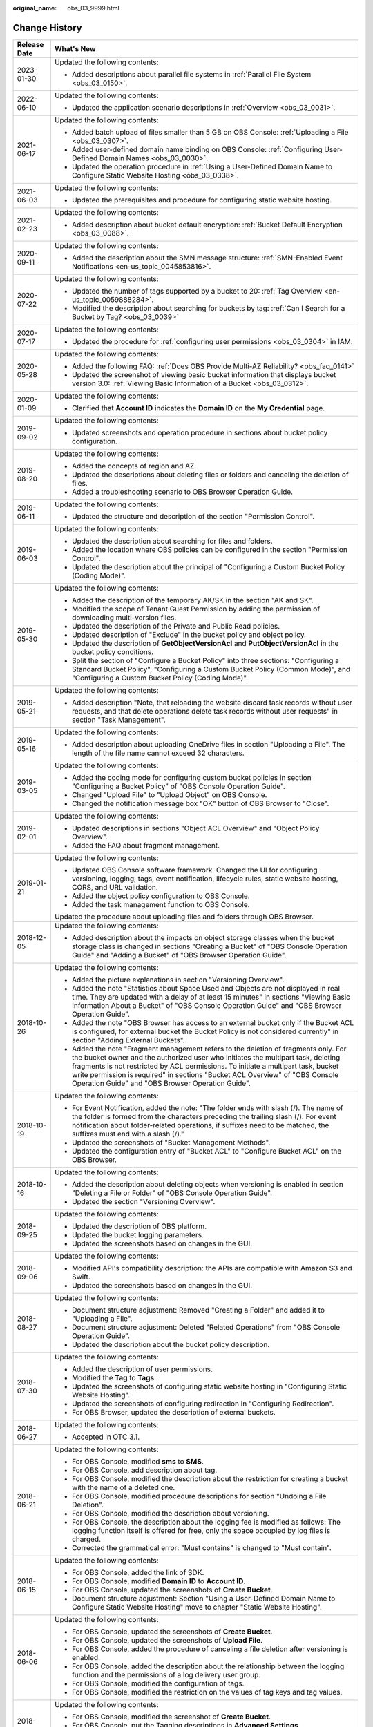 :original_name: obs_03_9999.html

.. _obs_03_9999:

Change History
==============

+-----------------------------------+---------------------------------------------------------------------------------------------------------------------------------------------------------------------------------------------------------------------------------------------------------------------------------------------------------------------------------------------------------------------------------------------------+
| Release Date                      | What's New                                                                                                                                                                                                                                                                                                                                                                                        |
+===================================+===================================================================================================================================================================================================================================================================================================================================================================================================+
| 2023-01-30                        | Updated the following contents:                                                                                                                                                                                                                                                                                                                                                                   |
|                                   |                                                                                                                                                                                                                                                                                                                                                                                                   |
|                                   | -  Added descriptions about parallel file systems in :ref:`Parallel File System <obs_03_0150>`.                                                                                                                                                                                                                                                                                                   |
+-----------------------------------+---------------------------------------------------------------------------------------------------------------------------------------------------------------------------------------------------------------------------------------------------------------------------------------------------------------------------------------------------------------------------------------------------+
| 2022-06-10                        | Updated the following contents:                                                                                                                                                                                                                                                                                                                                                                   |
|                                   |                                                                                                                                                                                                                                                                                                                                                                                                   |
|                                   | -  Updated the application scenario descriptions in :ref:`Overview <obs_03_0031>`.                                                                                                                                                                                                                                                                                                                |
+-----------------------------------+---------------------------------------------------------------------------------------------------------------------------------------------------------------------------------------------------------------------------------------------------------------------------------------------------------------------------------------------------------------------------------------------------+
| 2021-06-17                        | Updated the following contents:                                                                                                                                                                                                                                                                                                                                                                   |
|                                   |                                                                                                                                                                                                                                                                                                                                                                                                   |
|                                   | -  Added batch upload of files smaller than 5 GB on OBS Console: :ref:`Uploading a File <obs_03_0307>`.                                                                                                                                                                                                                                                                                           |
|                                   | -  Added user-defined domain name binding on OBS Console: :ref:`Configuring User-Defined Domain Names <obs_03_0030>`.                                                                                                                                                                                                                                                                             |
|                                   | -  Updated the operation procedure in :ref:`Using a User-Defined Domain Name to Configure Static Website Hosting <obs_03_0338>`.                                                                                                                                                                                                                                                                  |
+-----------------------------------+---------------------------------------------------------------------------------------------------------------------------------------------------------------------------------------------------------------------------------------------------------------------------------------------------------------------------------------------------------------------------------------------------+
| 2021-06-03                        | Updated the following contents:                                                                                                                                                                                                                                                                                                                                                                   |
|                                   |                                                                                                                                                                                                                                                                                                                                                                                                   |
|                                   | -  Updated the prerequisites and procedure for configuring static website hosting.                                                                                                                                                                                                                                                                                                                |
+-----------------------------------+---------------------------------------------------------------------------------------------------------------------------------------------------------------------------------------------------------------------------------------------------------------------------------------------------------------------------------------------------------------------------------------------------+
| 2021-02-23                        | Updated the following contents:                                                                                                                                                                                                                                                                                                                                                                   |
|                                   |                                                                                                                                                                                                                                                                                                                                                                                                   |
|                                   | -  Added description about bucket default encryption: :ref:`Bucket Default Encryption <obs_03_0088>`.                                                                                                                                                                                                                                                                                             |
+-----------------------------------+---------------------------------------------------------------------------------------------------------------------------------------------------------------------------------------------------------------------------------------------------------------------------------------------------------------------------------------------------------------------------------------------------+
| 2020-09-11                        | Updated the following contents:                                                                                                                                                                                                                                                                                                                                                                   |
|                                   |                                                                                                                                                                                                                                                                                                                                                                                                   |
|                                   | -  Added the description about the SMN message structure: :ref:`SMN-Enabled Event Notifications <en-us_topic_0045853816>`.                                                                                                                                                                                                                                                                        |
+-----------------------------------+---------------------------------------------------------------------------------------------------------------------------------------------------------------------------------------------------------------------------------------------------------------------------------------------------------------------------------------------------------------------------------------------------+
| 2020-07-22                        | Updated the following contents:                                                                                                                                                                                                                                                                                                                                                                   |
|                                   |                                                                                                                                                                                                                                                                                                                                                                                                   |
|                                   | -  Updated the number of tags supported by a bucket to 20: :ref:`Tag Overview <en-us_topic_0059888284>`.                                                                                                                                                                                                                                                                                          |
|                                   | -  Modified the description about searching for buckets by tag: :ref:`Can I Search for a Bucket by Tag? <obs_03_0039>`                                                                                                                                                                                                                                                                            |
+-----------------------------------+---------------------------------------------------------------------------------------------------------------------------------------------------------------------------------------------------------------------------------------------------------------------------------------------------------------------------------------------------------------------------------------------------+
| 2020-07-17                        | Updated the following contents:                                                                                                                                                                                                                                                                                                                                                                   |
|                                   |                                                                                                                                                                                                                                                                                                                                                                                                   |
|                                   | -  Updated the procedure for :ref:`configuring user permissions <obs_03_0304>` in IAM.                                                                                                                                                                                                                                                                                                            |
+-----------------------------------+---------------------------------------------------------------------------------------------------------------------------------------------------------------------------------------------------------------------------------------------------------------------------------------------------------------------------------------------------------------------------------------------------+
| 2020-05-28                        | Updated the following contents:                                                                                                                                                                                                                                                                                                                                                                   |
|                                   |                                                                                                                                                                                                                                                                                                                                                                                                   |
|                                   | -  Added the following FAQ: :ref:`Does OBS Provide Multi-AZ Reliability? <obs_faq_0141>`                                                                                                                                                                                                                                                                                                          |
|                                   | -  Updated the screenshot of viewing basic bucket information that displays bucket version 3.0: :ref:`Viewing Basic Information of a Bucket <obs_03_0312>`.                                                                                                                                                                                                                                       |
+-----------------------------------+---------------------------------------------------------------------------------------------------------------------------------------------------------------------------------------------------------------------------------------------------------------------------------------------------------------------------------------------------------------------------------------------------+
| 2020-01-09                        | Updated the following contents:                                                                                                                                                                                                                                                                                                                                                                   |
|                                   |                                                                                                                                                                                                                                                                                                                                                                                                   |
|                                   | -  Clarified that **Account ID** indicates the **Domain ID** on the **My Credential** page.                                                                                                                                                                                                                                                                                                       |
+-----------------------------------+---------------------------------------------------------------------------------------------------------------------------------------------------------------------------------------------------------------------------------------------------------------------------------------------------------------------------------------------------------------------------------------------------+
| 2019-09-02                        | Updated the following contents:                                                                                                                                                                                                                                                                                                                                                                   |
|                                   |                                                                                                                                                                                                                                                                                                                                                                                                   |
|                                   | -  Updated screenshots and operation procedure in sections about bucket policy configuration.                                                                                                                                                                                                                                                                                                     |
+-----------------------------------+---------------------------------------------------------------------------------------------------------------------------------------------------------------------------------------------------------------------------------------------------------------------------------------------------------------------------------------------------------------------------------------------------+
| 2019-08-20                        | Updated the following contents:                                                                                                                                                                                                                                                                                                                                                                   |
|                                   |                                                                                                                                                                                                                                                                                                                                                                                                   |
|                                   | -  Added the concepts of region and AZ.                                                                                                                                                                                                                                                                                                                                                           |
|                                   | -  Updated the descriptions about deleting files or folders and canceling the deletion of files.                                                                                                                                                                                                                                                                                                  |
|                                   | -  Added a troubleshooting scenario to OBS Browser Operation Guide.                                                                                                                                                                                                                                                                                                                               |
+-----------------------------------+---------------------------------------------------------------------------------------------------------------------------------------------------------------------------------------------------------------------------------------------------------------------------------------------------------------------------------------------------------------------------------------------------+
| 2019-06-11                        | Updated the following contents:                                                                                                                                                                                                                                                                                                                                                                   |
|                                   |                                                                                                                                                                                                                                                                                                                                                                                                   |
|                                   | -  Updated the structure and description of the section "Permission Control".                                                                                                                                                                                                                                                                                                                     |
+-----------------------------------+---------------------------------------------------------------------------------------------------------------------------------------------------------------------------------------------------------------------------------------------------------------------------------------------------------------------------------------------------------------------------------------------------+
| 2019-06-03                        | Updated the following contents:                                                                                                                                                                                                                                                                                                                                                                   |
|                                   |                                                                                                                                                                                                                                                                                                                                                                                                   |
|                                   | -  Updated the description about searching for files and folders.                                                                                                                                                                                                                                                                                                                                 |
|                                   | -  Added the location where OBS policies can be configured in the section "Permission Control".                                                                                                                                                                                                                                                                                                   |
|                                   | -  Updated the description about the principal of "Configuring a Custom Bucket Policy (Coding Mode)".                                                                                                                                                                                                                                                                                             |
+-----------------------------------+---------------------------------------------------------------------------------------------------------------------------------------------------------------------------------------------------------------------------------------------------------------------------------------------------------------------------------------------------------------------------------------------------+
| 2019-05-30                        | Updated the following contents:                                                                                                                                                                                                                                                                                                                                                                   |
|                                   |                                                                                                                                                                                                                                                                                                                                                                                                   |
|                                   | -  Added the description of the temporary AK/SK in the section "AK and SK".                                                                                                                                                                                                                                                                                                                       |
|                                   | -  Modified the scope of Tenant Guest Permission by adding the permission of downloading multi-version files.                                                                                                                                                                                                                                                                                     |
|                                   | -  Updated the description of the Private and Public Read policies.                                                                                                                                                                                                                                                                                                                               |
|                                   | -  Updated description of "Exclude" in the bucket policy and object policy.                                                                                                                                                                                                                                                                                                                       |
|                                   | -  Updated the description of **GetObjectVersionAcl** and **PutObjectVersionAcl** in the bucket policy conditions.                                                                                                                                                                                                                                                                                |
|                                   | -  Split the section of "Configure a Bucket Policy" into three sections: "Configuring a Standard Bucket Policy", "Configuring a Custom Bucket Policy (Common Mode)", and "Configuring a Custom Bucket Policy (Coding Mode)".                                                                                                                                                                      |
+-----------------------------------+---------------------------------------------------------------------------------------------------------------------------------------------------------------------------------------------------------------------------------------------------------------------------------------------------------------------------------------------------------------------------------------------------+
| 2019-05-21                        | Updated the following contents:                                                                                                                                                                                                                                                                                                                                                                   |
|                                   |                                                                                                                                                                                                                                                                                                                                                                                                   |
|                                   | -  Added description "Note, that reloading the website discard task records without user requests, and that delete operations delete task records without user requests" in section "Task Management".                                                                                                                                                                                            |
+-----------------------------------+---------------------------------------------------------------------------------------------------------------------------------------------------------------------------------------------------------------------------------------------------------------------------------------------------------------------------------------------------------------------------------------------------+
| 2019-05-16                        | Updated the following contents:                                                                                                                                                                                                                                                                                                                                                                   |
|                                   |                                                                                                                                                                                                                                                                                                                                                                                                   |
|                                   | -  Added description about uploading OneDrive files in section "Uploading a File". The length of the file name cannot exceed 32 characters.                                                                                                                                                                                                                                                       |
+-----------------------------------+---------------------------------------------------------------------------------------------------------------------------------------------------------------------------------------------------------------------------------------------------------------------------------------------------------------------------------------------------------------------------------------------------+
| 2019-03-05                        | Updated the following contents:                                                                                                                                                                                                                                                                                                                                                                   |
|                                   |                                                                                                                                                                                                                                                                                                                                                                                                   |
|                                   | -  Added the coding mode for configuring custom bucket policies in section "Configuring a Bucket Policy" of "OBS Console Operation Guide".                                                                                                                                                                                                                                                        |
|                                   | -  Changed "Upload File" to "Upload Object" on OBS Console.                                                                                                                                                                                                                                                                                                                                       |
|                                   | -  Changed the notification message box "OK" button of OBS Browser to "Close".                                                                                                                                                                                                                                                                                                                    |
+-----------------------------------+---------------------------------------------------------------------------------------------------------------------------------------------------------------------------------------------------------------------------------------------------------------------------------------------------------------------------------------------------------------------------------------------------+
| 2019-02-01                        | Updated the following contents:                                                                                                                                                                                                                                                                                                                                                                   |
|                                   |                                                                                                                                                                                                                                                                                                                                                                                                   |
|                                   | -  Updated descriptions in sections "Object ACL Overview" and "Object Policy Overview".                                                                                                                                                                                                                                                                                                           |
|                                   | -  Added the FAQ about fragment management.                                                                                                                                                                                                                                                                                                                                                       |
+-----------------------------------+---------------------------------------------------------------------------------------------------------------------------------------------------------------------------------------------------------------------------------------------------------------------------------------------------------------------------------------------------------------------------------------------------+
| 2019-01-21                        | Updated the following contents:                                                                                                                                                                                                                                                                                                                                                                   |
|                                   |                                                                                                                                                                                                                                                                                                                                                                                                   |
|                                   | -  Updated OBS Console software framework. Changed the UI for configuring versioning, logging, tags, event notification, lifecycle rules, static website hosting, CORS, and URL validation.                                                                                                                                                                                                       |
|                                   | -  Added the object policy configuration to OBS Console.                                                                                                                                                                                                                                                                                                                                          |
|                                   | -  Added the task management function to OBS Console.                                                                                                                                                                                                                                                                                                                                             |
|                                   |                                                                                                                                                                                                                                                                                                                                                                                                   |
|                                   | Updated the procedure about uploading files and folders through OBS Browser.                                                                                                                                                                                                                                                                                                                      |
+-----------------------------------+---------------------------------------------------------------------------------------------------------------------------------------------------------------------------------------------------------------------------------------------------------------------------------------------------------------------------------------------------------------------------------------------------+
| 2018-12-05                        | Updated the following contents:                                                                                                                                                                                                                                                                                                                                                                   |
|                                   |                                                                                                                                                                                                                                                                                                                                                                                                   |
|                                   | -  Added description about the impacts on object storage classes when the bucket storage class is changed in sections "Creating a Bucket" of "OBS Console Operation Guide" and "Adding a Bucket" of "OBS Browser Operation Guide".                                                                                                                                                                |
+-----------------------------------+---------------------------------------------------------------------------------------------------------------------------------------------------------------------------------------------------------------------------------------------------------------------------------------------------------------------------------------------------------------------------------------------------+
| 2018-10-26                        | Updated the following contents:                                                                                                                                                                                                                                                                                                                                                                   |
|                                   |                                                                                                                                                                                                                                                                                                                                                                                                   |
|                                   | -  Added the picture explanations in section "Versioning Overview".                                                                                                                                                                                                                                                                                                                               |
|                                   | -  Added the note "Statistics about Space Used and Objects are not displayed in real time. They are updated with a delay of at least 15 minutes" in sections "Viewing Basic Information About a Bucket" of "OBS Console Operation Guide" and "OBS Browser Operation Guide".                                                                                                                       |
|                                   | -  Added the note "OBS Browser has access to an external bucket only if the Bucket ACL is configured, for external bucket the Bucket Policy is not considered currently" in section "Adding External Buckets".                                                                                                                                                                                    |
|                                   | -  Added the note "Fragment management refers to the deletion of fragments only. For the bucket owner and the authorized user who initiates the multipart task, deleting fragments is not restricted by ACL permissions. To initiate a multipart task, bucket write permission is required" in sections "Bucket ACL Overview" of "OBS Console Operation Guide" and "OBS Browser Operation Guide". |
+-----------------------------------+---------------------------------------------------------------------------------------------------------------------------------------------------------------------------------------------------------------------------------------------------------------------------------------------------------------------------------------------------------------------------------------------------+
| 2018-10-19                        | Updated the following contents:                                                                                                                                                                                                                                                                                                                                                                   |
|                                   |                                                                                                                                                                                                                                                                                                                                                                                                   |
|                                   | -  For Event Notification, added the note: "The folder ends with slash (/). The name of the folder is formed from the characters preceding the trailing slash (/). For event notification about folder-related operations, if suffixes need to be matched, the suffixes must end with a slash (/)."                                                                                               |
|                                   | -  Updated the screenshots of "Bucket Management Methods".                                                                                                                                                                                                                                                                                                                                        |
|                                   | -  Updated the configuration entry of "Bucket ACL" to "Configure Bucket ACL" on the OBS Browser.                                                                                                                                                                                                                                                                                                  |
+-----------------------------------+---------------------------------------------------------------------------------------------------------------------------------------------------------------------------------------------------------------------------------------------------------------------------------------------------------------------------------------------------------------------------------------------------+
| 2018-10-16                        | Updated the following contents:                                                                                                                                                                                                                                                                                                                                                                   |
|                                   |                                                                                                                                                                                                                                                                                                                                                                                                   |
|                                   | -  Added the description about deleting objects when versioning is enabled in section "Deleting a File or Folder" of "OBS Console Operation Guide".                                                                                                                                                                                                                                               |
|                                   | -  Updated the section "Versioning Overview".                                                                                                                                                                                                                                                                                                                                                     |
+-----------------------------------+---------------------------------------------------------------------------------------------------------------------------------------------------------------------------------------------------------------------------------------------------------------------------------------------------------------------------------------------------------------------------------------------------+
| 2018-09-25                        | Updated the following contents:                                                                                                                                                                                                                                                                                                                                                                   |
|                                   |                                                                                                                                                                                                                                                                                                                                                                                                   |
|                                   | -  Updated the description of OBS platform.                                                                                                                                                                                                                                                                                                                                                       |
|                                   | -  Updated the bucket logging parameters.                                                                                                                                                                                                                                                                                                                                                         |
|                                   | -  Updated the screenshots based on changes in the GUI.                                                                                                                                                                                                                                                                                                                                           |
+-----------------------------------+---------------------------------------------------------------------------------------------------------------------------------------------------------------------------------------------------------------------------------------------------------------------------------------------------------------------------------------------------------------------------------------------------+
| 2018-09-06                        | Updated the following contents:                                                                                                                                                                                                                                                                                                                                                                   |
|                                   |                                                                                                                                                                                                                                                                                                                                                                                                   |
|                                   | -  Modified API's compatibility description: the APIs are compatible with Amazon S3 and Swift.                                                                                                                                                                                                                                                                                                    |
|                                   | -  Updated the screenshots based on changes in the GUI.                                                                                                                                                                                                                                                                                                                                           |
+-----------------------------------+---------------------------------------------------------------------------------------------------------------------------------------------------------------------------------------------------------------------------------------------------------------------------------------------------------------------------------------------------------------------------------------------------+
| 2018-08-27                        | Updated the following contents:                                                                                                                                                                                                                                                                                                                                                                   |
|                                   |                                                                                                                                                                                                                                                                                                                                                                                                   |
|                                   | -  Document structure adjustment: Removed "Creating a Folder" and added it to "Uploading a File".                                                                                                                                                                                                                                                                                                 |
|                                   | -  Document structure adjustment: Deleted "Related Operations" from "OBS Console Operation Guide".                                                                                                                                                                                                                                                                                                |
|                                   | -  Updated the description about the bucket policy description.                                                                                                                                                                                                                                                                                                                                   |
+-----------------------------------+---------------------------------------------------------------------------------------------------------------------------------------------------------------------------------------------------------------------------------------------------------------------------------------------------------------------------------------------------------------------------------------------------+
| 2018-07-30                        | Updated the following contents:                                                                                                                                                                                                                                                                                                                                                                   |
|                                   |                                                                                                                                                                                                                                                                                                                                                                                                   |
|                                   | -  Added the description of user permissions.                                                                                                                                                                                                                                                                                                                                                     |
|                                   | -  Modified the **Tag** to **Tags**.                                                                                                                                                                                                                                                                                                                                                              |
|                                   | -  Updated the screenshots of configuring static website hosting in "Configuring Static Website Hosting".                                                                                                                                                                                                                                                                                         |
|                                   | -  Updated the screenshots of configuring redirection in "Configuring Redirection".                                                                                                                                                                                                                                                                                                               |
|                                   | -  For OBS Browser, updated the description of external buckets.                                                                                                                                                                                                                                                                                                                                  |
+-----------------------------------+---------------------------------------------------------------------------------------------------------------------------------------------------------------------------------------------------------------------------------------------------------------------------------------------------------------------------------------------------------------------------------------------------+
| 2018-06-27                        | Updated the following contents:                                                                                                                                                                                                                                                                                                                                                                   |
|                                   |                                                                                                                                                                                                                                                                                                                                                                                                   |
|                                   | -  Accepted in OTC 3.1.                                                                                                                                                                                                                                                                                                                                                                           |
+-----------------------------------+---------------------------------------------------------------------------------------------------------------------------------------------------------------------------------------------------------------------------------------------------------------------------------------------------------------------------------------------------------------------------------------------------+
| 2018-06-21                        | Updated the following contents:                                                                                                                                                                                                                                                                                                                                                                   |
|                                   |                                                                                                                                                                                                                                                                                                                                                                                                   |
|                                   | -  For OBS Console, modified **sms** to **SMS**.                                                                                                                                                                                                                                                                                                                                                  |
|                                   | -  For OBS Console, add description about tag.                                                                                                                                                                                                                                                                                                                                                    |
|                                   | -  For OBS Console, modified the description about the restriction for creating a bucket with the name of a deleted one.                                                                                                                                                                                                                                                                          |
|                                   | -  For OBS Console, modified procedure descriptions for section "Undoing a File Deletion".                                                                                                                                                                                                                                                                                                        |
|                                   | -  For OBS Console, modified the description about versioning.                                                                                                                                                                                                                                                                                                                                    |
|                                   | -  For OBS Console, the description about the logging fee is modified as follows: The logging function itself is offered for free, only the space occupied by log files is charged.                                                                                                                                                                                                               |
|                                   | -  Corrected the grammatical error: "Must contains" is changed to "Must contain".                                                                                                                                                                                                                                                                                                                 |
+-----------------------------------+---------------------------------------------------------------------------------------------------------------------------------------------------------------------------------------------------------------------------------------------------------------------------------------------------------------------------------------------------------------------------------------------------+
| 2018-06-15                        | Updated the following contents:                                                                                                                                                                                                                                                                                                                                                                   |
|                                   |                                                                                                                                                                                                                                                                                                                                                                                                   |
|                                   | -  For OBS Console, added the link of SDK.                                                                                                                                                                                                                                                                                                                                                        |
|                                   | -  For OBS Console, modified **Domain ID** to **Account ID**.                                                                                                                                                                                                                                                                                                                                     |
|                                   | -  For OBS Console, updated the screenshots of **Create Bucket**.                                                                                                                                                                                                                                                                                                                                 |
|                                   | -  Document structure adjustment: Section "Using a User-Defined Domain Name to Configure Static Website Hosting" move to chapter "Static Website Hosting".                                                                                                                                                                                                                                        |
+-----------------------------------+---------------------------------------------------------------------------------------------------------------------------------------------------------------------------------------------------------------------------------------------------------------------------------------------------------------------------------------------------------------------------------------------------+
| 2018-06-06                        | Updated the following contents:                                                                                                                                                                                                                                                                                                                                                                   |
|                                   |                                                                                                                                                                                                                                                                                                                                                                                                   |
|                                   | -  For OBS Console, updated the screenshots of **Create Bucket**.                                                                                                                                                                                                                                                                                                                                 |
|                                   | -  For OBS Console, updated the screenshots of **Upload File**.                                                                                                                                                                                                                                                                                                                                   |
|                                   | -  For OBS Console, added the procedure of canceling a file deletion after versioning is enabled.                                                                                                                                                                                                                                                                                                 |
|                                   | -  For OBS Console, added the description about the relationship between the logging function and the permissions of a log delivery user group.                                                                                                                                                                                                                                                   |
|                                   | -  For OBS Console, modified the configuration of tags.                                                                                                                                                                                                                                                                                                                                           |
|                                   | -  For OBS Console, modified the restriction on the values of tag keys and tag values.                                                                                                                                                                                                                                                                                                            |
+-----------------------------------+---------------------------------------------------------------------------------------------------------------------------------------------------------------------------------------------------------------------------------------------------------------------------------------------------------------------------------------------------------------------------------------------------+
| 2018-05-29                        | Updated the following contents:                                                                                                                                                                                                                                                                                                                                                                   |
|                                   |                                                                                                                                                                                                                                                                                                                                                                                                   |
|                                   | -  For OBS Console, modified the screenshot of **Create Bucket**.                                                                                                                                                                                                                                                                                                                                 |
|                                   | -  For OBS Console, put the Tagging descriptions in **Advanced Settings**.                                                                                                                                                                                                                                                                                                                        |
|                                   | -  For OBS Console, added the account name for bucket ACL.                                                                                                                                                                                                                                                                                                                                        |
|                                   | -  For OBS Console, added the account name for object ACL.                                                                                                                                                                                                                                                                                                                                        |
+-----------------------------------+---------------------------------------------------------------------------------------------------------------------------------------------------------------------------------------------------------------------------------------------------------------------------------------------------------------------------------------------------------------------------------------------------+
| 2018-05-24                        | Updated the following contents:                                                                                                                                                                                                                                                                                                                                                                   |
|                                   |                                                                                                                                                                                                                                                                                                                                                                                                   |
|                                   | -  For OBS Console, added the example (OBS Browser) of data migration tools.                                                                                                                                                                                                                                                                                                                      |
|                                   | -  For OBS Console, changed "OBS provides a method to simulate folders" to "OBS provides a method to simulate virtual folders".                                                                                                                                                                                                                                                                   |
|                                   | -  For OBS Console, changed "Allows you to receive notification messages of OBS" to "Allows you to receive sms/email from OBS".                                                                                                                                                                                                                                                                   |
|                                   | -  For OBS Console, changed "OBS provides an ultra-large storage space" to "OBS provides a scalable storage space".                                                                                                                                                                                                                                                                               |
|                                   | -  For OBS Console, changed "Before you store data onto OBS" to "Before you store data in OBS".                                                                                                                                                                                                                                                                                                   |
|                                   | -  For OBS Console, changed "domain name" to "account name".                                                                                                                                                                                                                                                                                                                                      |
|                                   | -  For OBS Console, modified the prerequisites for deleting a bucket.                                                                                                                                                                                                                                                                                                                             |
|                                   | -  For OBS Console, modified the context information of fragment management.                                                                                                                                                                                                                                                                                                                      |
|                                   | -  For OBS Console, added the S3cmd link.                                                                                                                                                                                                                                                                                                                                                         |
|                                   | -  For OBS Console, moved the content of troubleshooting in this section to section "Failed to Access an Object Through the URL".                                                                                                                                                                                                                                                                 |
|                                   | -  For OBS Console, added the description about deleting files after versioning is enabled.                                                                                                                                                                                                                                                                                                       |
|                                   | -  For OBS Console, modified the description about canceling the deletion.                                                                                                                                                                                                                                                                                                                        |
|                                   | -  For OBS Console, added a figure to illustrate versioning.                                                                                                                                                                                                                                                                                                                                      |
|                                   | -  For OBS Console, modified the restriction on the values of tag keys and tag values.                                                                                                                                                                                                                                                                                                            |
|                                   | -  For OBS Console, changed "Oobject" to "Object".                                                                                                                                                                                                                                                                                                                                                |
|                                   | -  For OBS Console, modified the description of Step 5 of Configuring URL Validation.                                                                                                                                                                                                                                                                                                             |
|                                   | -  For OBS Console, modified the content to clarify that the metadata of a cold object cannot be configured.                                                                                                                                                                                                                                                                                      |
|                                   | -  For OBS Console, added the description "This function is offered for free."                                                                                                                                                                                                                                                                                                                    |
|                                   | -  For OBS Console, changed "Objects of the Historical Version" to "Objects which are **Historical Version**".                                                                                                                                                                                                                                                                                    |
|                                   | -  For OBS Console, added the explanations for **Latest Version** and **Historical Version**.                                                                                                                                                                                                                                                                                                     |
+-----------------------------------+---------------------------------------------------------------------------------------------------------------------------------------------------------------------------------------------------------------------------------------------------------------------------------------------------------------------------------------------------------------------------------------------------+
| 2018-05-15                        | Updated the following contents:                                                                                                                                                                                                                                                                                                                                                                   |
|                                   |                                                                                                                                                                                                                                                                                                                                                                                                   |
|                                   | -  For OBS Console, modified the description of Step 3 in section "Configuring Static Website Hosting".                                                                                                                                                                                                                                                                                           |
|                                   | -  For OBS Console, added a step about the configuration of public read permission.                                                                                                                                                                                                                                                                                                               |
|                                   | -  For OBS Browser, deleted the language "By default, after user A has added a bucket of user B and uploaded an object to the bucket, user B cannot download the object."                                                                                                                                                                                                                         |
+-----------------------------------+---------------------------------------------------------------------------------------------------------------------------------------------------------------------------------------------------------------------------------------------------------------------------------------------------------------------------------------------------------------------------------------------------+
| 2018-04-30                        | Updated the following contents:                                                                                                                                                                                                                                                                                                                                                                   |
|                                   |                                                                                                                                                                                                                                                                                                                                                                                                   |
|                                   | -  For OBS Browser, added certificate verification function.                                                                                                                                                                                                                                                                                                                                      |
|                                   | -  For OBS Console, updated the description and screenshots about the bucket and object ACL.                                                                                                                                                                                                                                                                                                      |
|                                   | -  For OBS Console, updated the description about the redirection.                                                                                                                                                                                                                                                                                                                                |
+-----------------------------------+---------------------------------------------------------------------------------------------------------------------------------------------------------------------------------------------------------------------------------------------------------------------------------------------------------------------------------------------------------------------------------------------------+
| 2018-03-28                        | Updated the following contents:                                                                                                                                                                                                                                                                                                                                                                   |
|                                   |                                                                                                                                                                                                                                                                                                                                                                                                   |
|                                   | -  For OBS Console, changed the location of **Price Calculator**.                                                                                                                                                                                                                                                                                                                                 |
|                                   | -  For OBS Browser, removed the restrictions on mounting Cold buckets.                                                                                                                                                                                                                                                                                                                            |
|                                   | -  Optimized the naming rules of the tag value.                                                                                                                                                                                                                                                                                                                                                   |
|                                   | -  In a Cold bucket, cannot set object metadata for objects.                                                                                                                                                                                                                                                                                                                                      |
+-----------------------------------+---------------------------------------------------------------------------------------------------------------------------------------------------------------------------------------------------------------------------------------------------------------------------------------------------------------------------------------------------------------------------------------------------+
| 2018-03-02                        | Updated the following contents:                                                                                                                                                                                                                                                                                                                                                                   |
|                                   |                                                                                                                                                                                                                                                                                                                                                                                                   |
|                                   | -  For OBS Console, modified the method for configuring advanced settings when creating buckets.                                                                                                                                                                                                                                                                                                  |
|                                   | -  Added the restriction on the blacklist and whitelist length.                                                                                                                                                                                                                                                                                                                                   |
|                                   | -  Added the restriction on lifecycle prefixes.                                                                                                                                                                                                                                                                                                                                                   |
+-----------------------------------+---------------------------------------------------------------------------------------------------------------------------------------------------------------------------------------------------------------------------------------------------------------------------------------------------------------------------------------------------------------------------------------------------+
| 2018-02-15                        | Updated the following contents:                                                                                                                                                                                                                                                                                                                                                                   |
|                                   |                                                                                                                                                                                                                                                                                                                                                                                                   |
|                                   | -  In the object list, changed "transition" to "change" for changing an object from one storage class to another.                                                                                                                                                                                                                                                                                 |
|                                   | -  Changed "historical versions" to "**Historical Version**".                                                                                                                                                                                                                                                                                                                                     |
|                                   | -  Added a supplementary explanation to the definition of "transition".                                                                                                                                                                                                                                                                                                                           |
+-----------------------------------+---------------------------------------------------------------------------------------------------------------------------------------------------------------------------------------------------------------------------------------------------------------------------------------------------------------------------------------------------------------------------------------------------+
| 2018-02-12                        | Updated the following contents:                                                                                                                                                                                                                                                                                                                                                                   |
|                                   |                                                                                                                                                                                                                                                                                                                                                                                                   |
|                                   | -  Updated the descriptions about versioning.                                                                                                                                                                                                                                                                                                                                                     |
|                                   | -  Added the differences between changing storage classes in the object list and transitioning storage classes through the lifecycle rule.                                                                                                                                                                                                                                                        |
|                                   | -  Added the descriptions about limitations on transitioning Cold objects through the lifecycle rule.                                                                                                                                                                                                                                                                                             |
|                                   | -  Updated some screenshots.                                                                                                                                                                                                                                                                                                                                                                      |
|                                   | -  Added descriptions about metadata.                                                                                                                                                                                                                                                                                                                                                             |
|                                   | -  Added the function of unmounting external buckets to OBS Browser.                                                                                                                                                                                                                                                                                                                              |
+-----------------------------------+---------------------------------------------------------------------------------------------------------------------------------------------------------------------------------------------------------------------------------------------------------------------------------------------------------------------------------------------------------------------------------------------------+
| 2018-02-02                        | Updated the following contents:                                                                                                                                                                                                                                                                                                                                                                   |
|                                   |                                                                                                                                                                                                                                                                                                                                                                                                   |
|                                   | -  Accepted in OTC 3.0.                                                                                                                                                                                                                                                                                                                                                                           |
+-----------------------------------+---------------------------------------------------------------------------------------------------------------------------------------------------------------------------------------------------------------------------------------------------------------------------------------------------------------------------------------------------------------------------------------------------+
| 2018-01-24                        | Updated the following contents:                                                                                                                                                                                                                                                                                                                                                                   |
|                                   |                                                                                                                                                                                                                                                                                                                                                                                                   |
|                                   | -  Modified a few descriptions about the ACL.                                                                                                                                                                                                                                                                                                                                                     |
|                                   | -  Replaced a screenshot in the "Configuring a Lifecycle Rule" section.                                                                                                                                                                                                                                                                                                                           |
+-----------------------------------+---------------------------------------------------------------------------------------------------------------------------------------------------------------------------------------------------------------------------------------------------------------------------------------------------------------------------------------------------------------------------------------------------+
| 2018-01-22                        | Updated the following contents:                                                                                                                                                                                                                                                                                                                                                                   |
|                                   |                                                                                                                                                                                                                                                                                                                                                                                                   |
|                                   | -  Modified a few descriptions about the uploading a file.                                                                                                                                                                                                                                                                                                                                        |
|                                   | -  Replaced a screenshot in the "Deleting a Bucket" section.                                                                                                                                                                                                                                                                                                                                      |
|                                   | -  Added the restriction on the file name length limit.                                                                                                                                                                                                                                                                                                                                           |
|                                   | -  Optimized descriptions about Registered User, Log Delivery User, ACL Read, and ACL Write.                                                                                                                                                                                                                                                                                                      |
|                                   | -  Modified step 7 and step 8 in the section "An Example of Setting an Anonymous User 's Permissions to an Object".                                                                                                                                                                                                                                                                               |
|                                   | -  Added the step about KMS encryption to the sections of "Uploading a File" and "Creating an Object of a Storage Class".                                                                                                                                                                                                                                                                         |
+-----------------------------------+---------------------------------------------------------------------------------------------------------------------------------------------------------------------------------------------------------------------------------------------------------------------------------------------------------------------------------------------------------------------------------------------------+
| 2018-01-17                        | Updated the following contents:                                                                                                                                                                                                                                                                                                                                                                   |
|                                   |                                                                                                                                                                                                                                                                                                                                                                                                   |
|                                   | -  Updated the description about the ACL.                                                                                                                                                                                                                                                                                                                                                         |
|                                   | -  Added the section of "Accessing OBS with Domain Names".                                                                                                                                                                                                                                                                                                                                        |
|                                   | -  Updated the screenshots based on changes in the GUI.                                                                                                                                                                                                                                                                                                                                           |
|                                   | -  Added the enabling and disabling functions to the lifecycle rule.                                                                                                                                                                                                                                                                                                                              |
+-----------------------------------+---------------------------------------------------------------------------------------------------------------------------------------------------------------------------------------------------------------------------------------------------------------------------------------------------------------------------------------------------------------------------------------------------+
| 2017-12-30                        | Updated the following contents:                                                                                                                                                                                                                                                                                                                                                                   |
|                                   |                                                                                                                                                                                                                                                                                                                                                                                                   |
|                                   | -  Added object storage classes.                                                                                                                                                                                                                                                                                                                                                                  |
|                                   | -  Added the functions of changing bucket and object storage classes.                                                                                                                                                                                                                                                                                                                             |
|                                   | -  Added description about federated users in the section of "Configuring a Bucket Policy".                                                                                                                                                                                                                                                                                                       |
|                                   | -  Added the description about OBS Bucket Viewer permissions to the homepage of Permission Description, and in the section of "User Permissions", replaced the permission description table with a link to Permissions.                                                                                                                                                                           |
+-----------------------------------+---------------------------------------------------------------------------------------------------------------------------------------------------------------------------------------------------------------------------------------------------------------------------------------------------------------------------------------------------------------------------------------------------+
| 2017-12-11                        | Updated the following contents:                                                                                                                                                                                                                                                                                                                                                                   |
|                                   |                                                                                                                                                                                                                                                                                                                                                                                                   |
|                                   | -  Added the function of one-click bucket policy setting for a new bucket.                                                                                                                                                                                                                                                                                                                        |
|                                   | -  Updated the screenshots based on changes in the GUI.                                                                                                                                                                                                                                                                                                                                           |
|                                   | -  Adjusted the document content structure.                                                                                                                                                                                                                                                                                                                                                       |
+-----------------------------------+---------------------------------------------------------------------------------------------------------------------------------------------------------------------------------------------------------------------------------------------------------------------------------------------------------------------------------------------------------------------------------------------------+
| 2017-11-03                        | Updated the following contents:                                                                                                                                                                                                                                                                                                                                                                   |
|                                   |                                                                                                                                                                                                                                                                                                                                                                                                   |
|                                   | -  Added the table of "Permission description" to the section of "User Permissions".                                                                                                                                                                                                                                                                                                              |
|                                   | -  Updated the bucket naming rule.                                                                                                                                                                                                                                                                                                                                                                |
|                                   | -  Added the method of obtaining the AK and SK to the screenshot of adding an account.                                                                                                                                                                                                                                                                                                            |
|                                   | -  Added the section of "Time Difference Is Longer Than 15 Minutes Between the Client and the Server".                                                                                                                                                                                                                                                                                            |
+-----------------------------------+---------------------------------------------------------------------------------------------------------------------------------------------------------------------------------------------------------------------------------------------------------------------------------------------------------------------------------------------------------------------------------------------------+
| 2017-10-16                        | Updated the following contents:                                                                                                                                                                                                                                                                                                                                                                   |
|                                   |                                                                                                                                                                                                                                                                                                                                                                                                   |
|                                   | -  Optimized the editing and deleting operations for tags and events.                                                                                                                                                                                                                                                                                                                             |
+-----------------------------------+---------------------------------------------------------------------------------------------------------------------------------------------------------------------------------------------------------------------------------------------------------------------------------------------------------------------------------------------------------------------------------------------------+
| 2017-09-29                        | Updated the following contents:                                                                                                                                                                                                                                                                                                                                                                   |
|                                   |                                                                                                                                                                                                                                                                                                                                                                                                   |
|                                   | -  Optimized Step 6 and Step 7 in section "Using a User-Defined Domain Name to Configure a Static Website".                                                                                                                                                                                                                                                                                       |
+-----------------------------------+---------------------------------------------------------------------------------------------------------------------------------------------------------------------------------------------------------------------------------------------------------------------------------------------------------------------------------------------------------------------------------------------------+
| 2017-08-30                        | Updated the following contents:                                                                                                                                                                                                                                                                                                                                                                   |
|                                   |                                                                                                                                                                                                                                                                                                                                                                                                   |
|                                   | -  Replaced the screenshots that are vague.                                                                                                                                                                                                                                                                                                                                                       |
|                                   | -  Updated the screenshot of the **Add Tag** dialog box by adding the **View Predefined Tag** link.                                                                                                                                                                                                                                                                                               |
|                                   | -  Deleted the figure of "Editing or deleting an event" in section "Configuring an Event".                                                                                                                                                                                                                                                                                                        |
+-----------------------------------+---------------------------------------------------------------------------------------------------------------------------------------------------------------------------------------------------------------------------------------------------------------------------------------------------------------------------------------------------------------------------------------------------+
| 2017-08-15                        | Updated the following contents:                                                                                                                                                                                                                                                                                                                                                                   |
|                                   |                                                                                                                                                                                                                                                                                                                                                                                                   |
|                                   | -  Changed the section sequence of "Configuring a Tag" and "Configuring an Event".                                                                                                                                                                                                                                                                                                                |
|                                   | -  Add error codes about Tag.                                                                                                                                                                                                                                                                                                                                                                     |
+-----------------------------------+---------------------------------------------------------------------------------------------------------------------------------------------------------------------------------------------------------------------------------------------------------------------------------------------------------------------------------------------------------------------------------------------------+
| 2017-08-10                        | Updated the following contents:                                                                                                                                                                                                                                                                                                                                                                   |
|                                   |                                                                                                                                                                                                                                                                                                                                                                                                   |
|                                   | -  Deleted the description of concurrency at the end of section "Configuring a Tag".                                                                                                                                                                                                                                                                                                              |
|                                   | -  Added concepts related to projects.                                                                                                                                                                                                                                                                                                                                                            |
|                                   | -  Refined some language expressions.                                                                                                                                                                                                                                                                                                                                                             |
+-----------------------------------+---------------------------------------------------------------------------------------------------------------------------------------------------------------------------------------------------------------------------------------------------------------------------------------------------------------------------------------------------------------------------------------------------+
| 2017-07-29                        | Updated the following contents:                                                                                                                                                                                                                                                                                                                                                                   |
|                                   |                                                                                                                                                                                                                                                                                                                                                                                                   |
|                                   | -  Added the tagging function to OBS Console.                                                                                                                                                                                                                                                                                                                                                     |
|                                   | -  Supported selection of SMN topics for events on a per project basis.                                                                                                                                                                                                                                                                                                                           |
+-----------------------------------+---------------------------------------------------------------------------------------------------------------------------------------------------------------------------------------------------------------------------------------------------------------------------------------------------------------------------------------------------------------------------------------------------+
| 2017-06-30                        | Updated the following contents:                                                                                                                                                                                                                                                                                                                                                                   |
|                                   |                                                                                                                                                                                                                                                                                                                                                                                                   |
|                                   | -  Added the function of specifying a user by domain name to set the ACL on OBS Console and updated related descriptions and screenshots in this document.                                                                                                                                                                                                                                        |
+-----------------------------------+---------------------------------------------------------------------------------------------------------------------------------------------------------------------------------------------------------------------------------------------------------------------------------------------------------------------------------------------------------------------------------------------------+
| 2017-05-26                        | Updated the following contents:                                                                                                                                                                                                                                                                                                                                                                   |
|                                   |                                                                                                                                                                                                                                                                                                                                                                                                   |
|                                   | -  Changed **Add Rule** to **Add CORS Rule** as the title of the dialog box on OBS Console and updates related screenshots in this document.                                                                                                                                                                                                                                                      |
|                                   | -  Changed **Add Rule** to **Add Lifecycle Rule** as the title of the dialog box on OBS Console and updates related screenshots in this document.                                                                                                                                                                                                                                                 |
|                                   | -  Added hyperlinks of sections in the *Domain Name Service User Guide*.                                                                                                                                                                                                                                                                                                                          |
|                                   | -  Added the descriptions of OBS Warm and OBS Cold.                                                                                                                                                                                                                                                                                                                                               |
+-----------------------------------+---------------------------------------------------------------------------------------------------------------------------------------------------------------------------------------------------------------------------------------------------------------------------------------------------------------------------------------------------------------------------------------------------+
| 2017-05-05                        | Updated the following contents:                                                                                                                                                                                                                                                                                                                                                                   |
|                                   |                                                                                                                                                                                                                                                                                                                                                                                                   |
|                                   | -  Added the function of setting the number of tasks displayed on each page in the Completed task list on OBS Browser, and updated related descriptions in this document.                                                                                                                                                                                                                         |
|                                   | -  Added suggestions on configuring a dedicated mailbox to receive event notifications.                                                                                                                                                                                                                                                                                                           |
+-----------------------------------+---------------------------------------------------------------------------------------------------------------------------------------------------------------------------------------------------------------------------------------------------------------------------------------------------------------------------------------------------------------------------------------------------+
| 2017-04-28                        | Updated the following contents:                                                                                                                                                                                                                                                                                                                                                                   |
|                                   |                                                                                                                                                                                                                                                                                                                                                                                                   |
|                                   | -  Optimized the event notifications of OBS Console and updated descriptions and screenshots in this document.                                                                                                                                                                                                                                                                                    |
|                                   | -  Added application instances of OBS Console.                                                                                                                                                                                                                                                                                                                                                    |
|                                   | -  Relaxed the 90-day restriction on fragment management and updated related descriptions in this document.                                                                                                                                                                                                                                                                                       |
|                                   | -  Added the task quantities in the lower right corner of the task list on OBS Browser and updated related descriptions.                                                                                                                                                                                                                                                                          |
|                                   | -  Changed the GUI design of the **Network** tab page in the **System Configuration** dialog box on OBS Browser and updated related descriptions in this document.                                                                                                                                                                                                                                |
|                                   | -  Added the function of clearing the first 100,000 items of tasks that are created earlier if the number of displayed items exceeds 200,000 in the **Completed** task list on OBS Browser, and updated related descriptions in this document.                                                                                                                                                    |
+-----------------------------------+---------------------------------------------------------------------------------------------------------------------------------------------------------------------------------------------------------------------------------------------------------------------------------------------------------------------------------------------------------------------------------------------------+
| 2017-04-24                        | Updated the following contents:                                                                                                                                                                                                                                                                                                                                                                   |
|                                   |                                                                                                                                                                                                                                                                                                                                                                                                   |
|                                   | -  Modified the GUI design of the **Add Event Notification Policy** dialog box on OBS Console and updated related screenshots and descriptions in this document.                                                                                                                                                                                                                                  |
|                                   |                                                                                                                                                                                                                                                                                                                                                                                                   |
|                                   | .. note::                                                                                                                                                                                                                                                                                                                                                                                         |
|                                   |                                                                                                                                                                                                                                                                                                                                                                                                   |
|                                   |    Issue 1748 (to change the format and content of notification messages and to supplement descriptions in this document) requires changing software and the document. Currently, software is being changed. Therefore, issue 1748 remains unresolved in this version.                                                                                                                            |
+-----------------------------------+---------------------------------------------------------------------------------------------------------------------------------------------------------------------------------------------------------------------------------------------------------------------------------------------------------------------------------------------------------------------------------------------------+
| 2017-04-18                        | Updated the following contents:                                                                                                                                                                                                                                                                                                                                                                   |
|                                   |                                                                                                                                                                                                                                                                                                                                                                                                   |
|                                   | -  Revised the descriptions of event notification.                                                                                                                                                                                                                                                                                                                                                |
|                                   |                                                                                                                                                                                                                                                                                                                                                                                                   |
|                                   | .. note::                                                                                                                                                                                                                                                                                                                                                                                         |
|                                   |                                                                                                                                                                                                                                                                                                                                                                                                   |
|                                   |    Issue 1748 (to change the format and content of notification messages and to supplement descriptions in this document) requires changing software and the document. Currently, software is being changed. Therefore, issue 1748 remains unresolved in this version.                                                                                                                            |
+-----------------------------------+---------------------------------------------------------------------------------------------------------------------------------------------------------------------------------------------------------------------------------------------------------------------------------------------------------------------------------------------------------------------------------------------------+
| 2017-04-10                        | Updated the following contents:                                                                                                                                                                                                                                                                                                                                                                   |
|                                   |                                                                                                                                                                                                                                                                                                                                                                                                   |
|                                   | -  Enumerated and provided captions for all figures.                                                                                                                                                                                                                                                                                                                                              |
|                                   | -  Modified the descriptions of storage classes.                                                                                                                                                                                                                                                                                                                                                  |
|                                   | -  Changed data archive to data archiving in related chapters.                                                                                                                                                                                                                                                                                                                                    |
|                                   | -  Added the descriptions of operations that are not supported by Cold buckets.                                                                                                                                                                                                                                                                                                                   |
|                                   | -  Modified the descriptions of restoration speeds.                                                                                                                                                                                                                                                                                                                                               |
|                                   | -  Modified the descriptions of the restrictions on the data amount and number of objects or files stored on OBS.                                                                                                                                                                                                                                                                                 |
|                                   | -  Added the requirements of static website hosting and CORS on storage classes.                                                                                                                                                                                                                                                                                                                  |
+-----------------------------------+---------------------------------------------------------------------------------------------------------------------------------------------------------------------------------------------------------------------------------------------------------------------------------------------------------------------------------------------------------------------------------------------------+
| 2017-04-07                        | Updated the following contents:                                                                                                                                                                                                                                                                                                                                                                   |
|                                   |                                                                                                                                                                                                                                                                                                                                                                                                   |
|                                   | -  Changed the sequence of the **Bucket Name** and **Name** columns on the task management page on OBS Browser and updated related screenshots in this document.                                                                                                                                                                                                                                  |
+-----------------------------------+---------------------------------------------------------------------------------------------------------------------------------------------------------------------------------------------------------------------------------------------------------------------------------------------------------------------------------------------------------------------------------------------------+
| 2017-04-01                        | Updated the following contents:                                                                                                                                                                                                                                                                                                                                                                   |
|                                   |                                                                                                                                                                                                                                                                                                                                                                                                   |
|                                   | -  Adjusted the organization of FAQ.                                                                                                                                                                                                                                                                                                                                                              |
|                                   | -  Changed descriptions on the GUI of OBS Console and updated related screenshots and descriptions in the document.                                                                                                                                                                                                                                                                               |
|                                   | -  Added example configurations of a bucket policy and adjusted the format of the example configurations.                                                                                                                                                                                                                                                                                         |
|                                   | -  Described how to troubleshoot anomalies of accessing an object using the object URL on OBS Console.                                                                                                                                                                                                                                                                                            |
|                                   | -  Added the hyperlink of the *Object Storage Service API Reference*.                                                                                                                                                                                                                                                                                                                             |
+-----------------------------------+---------------------------------------------------------------------------------------------------------------------------------------------------------------------------------------------------------------------------------------------------------------------------------------------------------------------------------------------------------------------------------------------------+
| 2017-03-23                        | Updated the following contents:                                                                                                                                                                                                                                                                                                                                                                   |
|                                   |                                                                                                                                                                                                                                                                                                                                                                                                   |
|                                   | -  Added the descriptions of OBS Warm and OBS Cold.                                                                                                                                                                                                                                                                                                                                               |
|                                   | -  Changed the GUI design of task management on OBS Browser and updated related screenshots and descriptions.                                                                                                                                                                                                                                                                                     |
+-----------------------------------+---------------------------------------------------------------------------------------------------------------------------------------------------------------------------------------------------------------------------------------------------------------------------------------------------------------------------------------------------------------------------------------------------+
| 2017-02-28                        | Updated the following contents:                                                                                                                                                                                                                                                                                                                                                                   |
|                                   |                                                                                                                                                                                                                                                                                                                                                                                                   |
|                                   | -  Modified descriptions in the left navigation pane on OBS Console and updated them in the document.                                                                                                                                                                                                                                                                                             |
|                                   | -  Added descriptions and a link to the related document in the login dialog box on OBS Browser. The document provides instructions on how to enter login information.                                                                                                                                                                                                                            |
|                                   | -  Adjusted the sequence of the bucket owner to the top in the **Configure Permission** dialog box on OBS Browser.                                                                                                                                                                                                                                                                                |
|                                   | -  Modified **All** to **All statuses** in the task management dialog box on OBS Browser and updated related descriptions in the document.                                                                                                                                                                                                                                                        |
+-----------------------------------+---------------------------------------------------------------------------------------------------------------------------------------------------------------------------------------------------------------------------------------------------------------------------------------------------------------------------------------------------------------------------------------------------+
| 2017-02-22                        | Updated the following contents:                                                                                                                                                                                                                                                                                                                                                                   |
|                                   |                                                                                                                                                                                                                                                                                                                                                                                                   |
|                                   | -  Added the event feature on OBS Console.                                                                                                                                                                                                                                                                                                                                                        |
|                                   | -  Added the object metadata feature on OBS Console.                                                                                                                                                                                                                                                                                                                                              |
+-----------------------------------+---------------------------------------------------------------------------------------------------------------------------------------------------------------------------------------------------------------------------------------------------------------------------------------------------------------------------------------------------------------------------------------------------+
| 2017-02-03                        | Updated the following contents:                                                                                                                                                                                                                                                                                                                                                                   |
|                                   |                                                                                                                                                                                                                                                                                                                                                                                                   |
|                                   | -  Changed the maximum value of **Object Count on Each Page** that can be configured in the **System Configuration** dialog box on OBS Browser.                                                                                                                                                                                                                                                   |
+-----------------------------------+---------------------------------------------------------------------------------------------------------------------------------------------------------------------------------------------------------------------------------------------------------------------------------------------------------------------------------------------------------------------------------------------------+
| 2017-01-25                        | Updated the following contents:                                                                                                                                                                                                                                                                                                                                                                   |
|                                   |                                                                                                                                                                                                                                                                                                                                                                                                   |
|                                   | -  Added parameter descriptions of the example bucket policies in sections that provide bucket policy descriptions.                                                                                                                                                                                                                                                                               |
|                                   | -  Added descriptions of right-clicks on OBS Browser.                                                                                                                                                                                                                                                                                                                                             |
|                                   | -  Added descriptions about how to configure the number of objects displayed in the object list and the number of tasks displayed in the task list.                                                                                                                                                                                                                                               |
+-----------------------------------+---------------------------------------------------------------------------------------------------------------------------------------------------------------------------------------------------------------------------------------------------------------------------------------------------------------------------------------------------------------------------------------------------+
| 2017-01-24                        | Updated the following contents:                                                                                                                                                                                                                                                                                                                                                                   |
|                                   |                                                                                                                                                                                                                                                                                                                                                                                                   |
|                                   | -  Added an example in **Prerequisites** of section **Adding External Buckets** to explain how to set ACL permissions for external buckets, and provided the link to section **Setting ACL Permissions for Buckets**.                                                                                                                                                                             |
|                                   | -  Changed deletion task descriptions in section **Deleting a File or Folder**.                                                                                                                                                                                                                                                                                                                   |
+-----------------------------------+---------------------------------------------------------------------------------------------------------------------------------------------------------------------------------------------------------------------------------------------------------------------------------------------------------------------------------------------------------------------------------------------------+
| 2017-01-17                        | Updated the following contents:                                                                                                                                                                                                                                                                                                                                                                   |
|                                   |                                                                                                                                                                                                                                                                                                                                                                                                   |
|                                   | -  Changed the descriptions of OBS Browser installation because OBS Browser can be started immediately after its software package is decompressed.                                                                                                                                                                                                                                                |
+-----------------------------------+---------------------------------------------------------------------------------------------------------------------------------------------------------------------------------------------------------------------------------------------------------------------------------------------------------------------------------------------------------------------------------------------------+
| 2017-01-14                        | Updated the following contents:                                                                                                                                                                                                                                                                                                                                                                   |
|                                   |                                                                                                                                                                                                                                                                                                                                                                                                   |
|                                   | -  Changed screenshots and descriptions related to the software's GUI and GUI entries that have been adjusted and revised.                                                                                                                                                                                                                                                                        |
|                                   | -  Added that **Region** is configurable on OBS Browser in section **Creating a Bucket**.                                                                                                                                                                                                                                                                                                         |
+-----------------------------------+---------------------------------------------------------------------------------------------------------------------------------------------------------------------------------------------------------------------------------------------------------------------------------------------------------------------------------------------------------------------------------------------------+
| 2016-12-30                        | Updated the following contents:                                                                                                                                                                                                                                                                                                                                                                   |
|                                   |                                                                                                                                                                                                                                                                                                                                                                                                   |
|                                   | -  Optimized server-side encryption and supported the function to view object encryption details in the object detail list.                                                                                                                                                                                                                                                                       |
|                                   | -  Changed screenshots and descriptions related to the software's GUI and GUI entries that have been adjusted and revised.                                                                                                                                                                                                                                                                        |
+-----------------------------------+---------------------------------------------------------------------------------------------------------------------------------------------------------------------------------------------------------------------------------------------------------------------------------------------------------------------------------------------------------------------------------------------------+
| 2016-12-20                        | Updated the following contents:                                                                                                                                                                                                                                                                                                                                                                   |
|                                   |                                                                                                                                                                                                                                                                                                                                                                                                   |
|                                   | -  Changed the figures for logging in to OBS Browser. The new screenshots include the port information in the example value of Server Address.                                                                                                                                                                                                                                                    |
+-----------------------------------+---------------------------------------------------------------------------------------------------------------------------------------------------------------------------------------------------------------------------------------------------------------------------------------------------------------------------------------------------------------------------------------------------+
| 2016-10-19                        | Updated the following contents:                                                                                                                                                                                                                                                                                                                                                                   |
|                                   |                                                                                                                                                                                                                                                                                                                                                                                                   |
|                                   | -  Provided information about common OBS error codes.                                                                                                                                                                                                                                                                                                                                             |
+-----------------------------------+---------------------------------------------------------------------------------------------------------------------------------------------------------------------------------------------------------------------------------------------------------------------------------------------------------------------------------------------------------------------------------------------------+
| 2016-10-14                        | Updated the following contents:                                                                                                                                                                                                                                                                                                                                                                   |
|                                   |                                                                                                                                                                                                                                                                                                                                                                                                   |
|                                   | -  Explained the **Service Unavailable** error information in the notice.                                                                                                                                                                                                                                                                                                                         |
+-----------------------------------+---------------------------------------------------------------------------------------------------------------------------------------------------------------------------------------------------------------------------------------------------------------------------------------------------------------------------------------------------------------------------------------------------+
| 2016-10-09                        | Updated the following contents:                                                                                                                                                                                                                                                                                                                                                                   |
|                                   |                                                                                                                                                                                                                                                                                                                                                                                                   |
|                                   | -  Changed **Buckets Manage** to **Manage Bucket** on the home page of OBS Browser, and updated related screenshots as well as description in this document.                                                                                                                                                                                                                                      |
|                                   | -  Changed **Tasks Manage** to **Manage Task** on the home page of OBS Browser, and updated related screenshots as well as description in this document.                                                                                                                                                                                                                                          |
|                                   | -  Changed **Account Manage** to **Manage Account** on the account management page, and updated related screenshots as well as description in this document.                                                                                                                                                                                                                                      |
|                                   | -  Changed **Access Key** to **Access Key ID** and **Security Key** to **Secret Access Key** on the account management page, and updated related screenshots as well as description in this document.                                                                                                                                                                                             |
|                                   | -  Changed the OBS logo to the OTC logo at the upper left corner on the home page of OBS Browser, and updated related screenshots in this document.                                                                                                                                                                                                                                               |
|                                   | -  Added **About OBS Browser** on the home page of OBS Browser, and updated related screenshots as well as description in this document.                                                                                                                                                                                                                                                          |
|                                   | -  Deleted the **Refresh** button from **More** on the home page of OBS Browser, and updated related screenshots in this document.                                                                                                                                                                                                                                                                |
|                                   | -  Changed the setting that region information needs to be manually entered to that region information is displayed by default on the bucket creation page of OBS Browser, and updated related screenshots as well as description in this document.                                                                                                                                               |
|                                   | -  Added PC specifications required by OBS Browser in section "OBS Browser Overview."                                                                                                                                                                                                                                                                                                             |
|                                   | -  Added an FAQ about the blue or black screen of death issue of OBS Browser in section "Troubleshooting."                                                                                                                                                                                                                                                                                        |
|                                   | -  Changed the setting that region information needs to be manually entered to that region information is displayed by default on the bucket creation page of OBS Console, and updated related screenshots as well as description in this document.                                                                                                                                               |
|                                   | -  Deleted the **Key Setting** page and the parameter description in **Detail** of encrypted objects when objects are uploaded from OBS Console using the KMS, and updated related screenshots as well as description in this document.                                                                                                                                                           |
+-----------------------------------+---------------------------------------------------------------------------------------------------------------------------------------------------------------------------------------------------------------------------------------------------------------------------------------------------------------------------------------------------------------------------------------------------+
| 2016-10-07                        | Updated the following contents:                                                                                                                                                                                                                                                                                                                                                                   |
|                                   |                                                                                                                                                                                                                                                                                                                                                                                                   |
|                                   | -  Deleted Table 2-1.                                                                                                                                                                                                                                                                                                                                                                             |
|                                   | -  Deleted Table 5-1.                                                                                                                                                                                                                                                                                                                                                                             |
+-----------------------------------+---------------------------------------------------------------------------------------------------------------------------------------------------------------------------------------------------------------------------------------------------------------------------------------------------------------------------------------------------------------------------------------------------+
| 2016-09-30                        | Updated the following contents:                                                                                                                                                                                                                                                                                                                                                                   |
|                                   |                                                                                                                                                                                                                                                                                                                                                                                                   |
|                                   | -  Changed the screenshots of OBS Browser as the color of the OBS Browser interface changes.                                                                                                                                                                                                                                                                                                      |
+-----------------------------------+---------------------------------------------------------------------------------------------------------------------------------------------------------------------------------------------------------------------------------------------------------------------------------------------------------------------------------------------------------------------------------------------------+
| 2016-09-18                        | Updated the following contents:                                                                                                                                                                                                                                                                                                                                                                   |
|                                   |                                                                                                                                                                                                                                                                                                                                                                                                   |
|                                   | -  Limited to the file name length for creating folders and uploading files.                                                                                                                                                                                                                                                                                                                      |
|                                   | -  Explained the problem that folders cannot be created using OBS Console or OBS Browser after the SSE-KMS policy of buckets is set.                                                                                                                                                                                                                                                              |
|                                   | -  Explained OBS does not support server-side encryption in SSE-C mode.                                                                                                                                                                                                                                                                                                                           |
+-----------------------------------+---------------------------------------------------------------------------------------------------------------------------------------------------------------------------------------------------------------------------------------------------------------------------------------------------------------------------------------------------------------------------------------------------+
| 2016-03-14                        | This issue is the first official release.                                                                                                                                                                                                                                                                                                                                                         |
+-----------------------------------+---------------------------------------------------------------------------------------------------------------------------------------------------------------------------------------------------------------------------------------------------------------------------------------------------------------------------------------------------------------------------------------------------+
